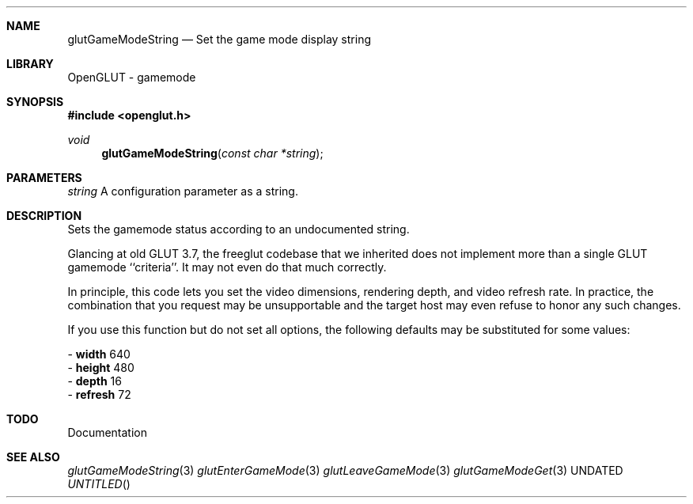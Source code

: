 .\" Copyright 2004, the OpenGLUT contributors
.Dt GLUTGAMEMODESTRING 3 LOCAL
.Dd
.Sh NAME
.Nm glutGameModeString
.Nd Set the game mode display string
.Sh LIBRARY
OpenGLUT - gamemode
.Sh SYNOPSIS
.In openglut.h
.Ft  void
.Fn glutGameModeString "const char *string"
.Sh PARAMETERS
.Pp
.Bf Em
 string
.Ef
    A configuration parameter as a string.
.Sh DESCRIPTION
Sets the gamemode status according to an undocumented string.
.Pp
Glancing at old GLUT 3.7, the freeglut codebase that we
inherited does not implement more than a single
GLUT gamemode ``criteria''. It may not even do that
much correctly.
.Pp
In principle, this code lets you set the video dimensions,
rendering depth, and video refresh rate.  In practice,
the combination that you request may be unsupportable
and the target host may even refuse to honor any such
changes.
.Pp
If you use this function but do not set all options,
the following defaults may be substituted for some
values:
.Pp
 - 
.Bf Sy
 width
.Ef
 640
 - 
.Bf Sy
 height
.Ef
 480
 - 
.Bf Sy
 depth
.Ef
 16
 - 
.Bf Sy
 refresh
.Ef
 72
.Pp
.Sh TODO
Documentation
.Pp
.Sh SEE ALSO
.Xr glutGameModeString 3
.Xr glutEnterGameMode 3
.Xr glutLeaveGameMode 3
.Xr glutGameModeGet 3
.fl
.sp 3
